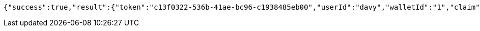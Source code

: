 [source,options="nowrap"]
----
{"success":true,"result":{"token":"c13f0322-536b-41ae-bc96-c1938485eb00","userId":"davy","walletId":"1","claim":"SIGN_WALLETS","enabled":true,"description":"description"}}
----